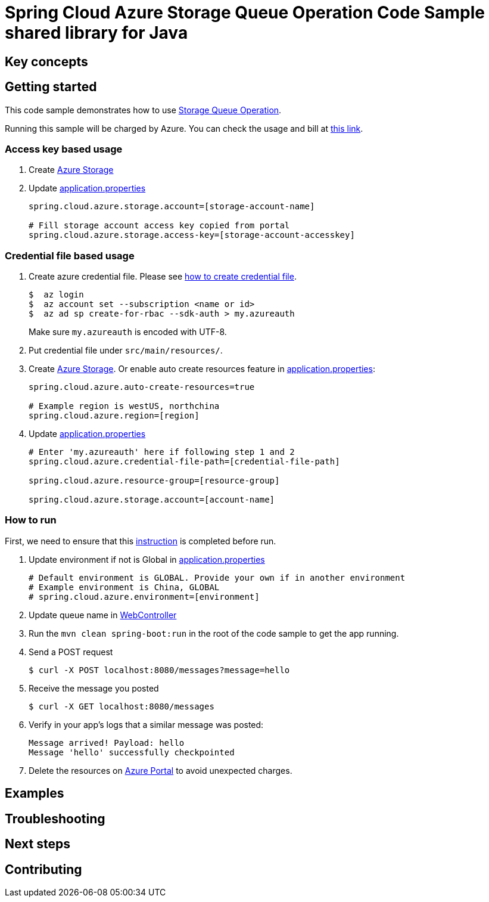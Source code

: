 :instruction: https://github.com/Azure/azure-sdk-for-java/blob/master/sdk/spring/CONTRIBUTING.md#building-from-source

= Spring Cloud Azure Storage Queue Operation Code Sample shared library for Java

== Key concepts
== Getting started

This code sample demonstrates how to use https://github.com/Microsoft/spring-cloud-azure/blob/master/spring-integration-azure/spring-integration-storage-queue/src/main/java/com/microsoft/azure/spring/integration/storage/queue/StorageQueueOperation.java[Storage Queue Operation].

Running this sample will be charged by Azure.
You can check the usage and bill at https://azure.microsoft.com/en-us/account/[this link].

=== Access key based usage

1. Create https://docs.microsoft.com/en-us/azure/storage/[Azure Storage]

2. Update link:src/main/resources/application.properties[application.properties]

+
....
spring.cloud.azure.storage.account=[storage-account-name]

# Fill storage account access key copied from portal
spring.cloud.azure.storage.access-key=[storage-account-accesskey]

....

=== Credential file based usage

1. Create azure credential file.
Please see https://github.com/Azure/azure-libraries-for-java/blob/master/AUTH.md[how to create credential file].
+
....
$  az login
$  az account set --subscription <name or id>
$  az ad sp create-for-rbac --sdk-auth > my.azureauth
....
+
Make sure `my.azureauth` is encoded with UTF-8.

2. Put credential file under `src/main/resources/`.

3. Create https://docs.microsoft.com/en-us/azure/storage/[Azure Storage].
Or enable auto create resources feature in link:src/main/resources/application.properties[application.properties]:
+
....
spring.cloud.azure.auto-create-resources=true

# Example region is westUS, northchina
spring.cloud.azure.region=[region]
....

5. Update link:src/main/resources/application.properties[application.properties]
+
....

# Enter 'my.azureauth' here if following step 1 and 2
spring.cloud.azure.credential-file-path=[credential-file-path]

spring.cloud.azure.resource-group=[resource-group]

spring.cloud.azure.storage.account=[account-name]
....

=== How to run
First, we need to ensure that this {instruction}[instruction] is completed before run.

2. Update environment if not is Global in link:src/main/resources/application.properties[application.properties]

+
....
# Default environment is GLOBAL. Provide your own if in another environment
# Example environment is China, GLOBAL
# spring.cloud.azure.environment=[environment]
....

3. Update queue name in link:src/main/java/com/example/WebController.java#L31[WebController]

4. Run the `mvn clean spring-boot:run` in the root of the code sample to get the app running.

5. Send a POST request
+
....
$ curl -X POST localhost:8080/messages?message=hello
....

6. Receive the message you posted
+
....
$ curl -X GET localhost:8080/messages
....

8. Verify in your app's logs that a similar message was posted:
+
....
Message arrived! Payload: hello
Message 'hello' successfully checkpointed
....

9. Delete the resources on http://ms.portal.azure.com/[Azure Portal] to avoid unexpected charges.

== Examples
== Troubleshooting
== Next steps
== Contributing
